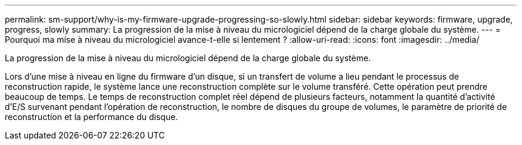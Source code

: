 ---
permalink: sm-support/why-is-my-firmware-upgrade-progressing-so-slowly.html 
sidebar: sidebar 
keywords: firmware, upgrade, progress, slowly 
summary: La progression de la mise à niveau du micrologiciel dépend de la charge globale du système. 
---
= Pourquoi ma mise à niveau du micrologiciel avance-t-elle si lentement ?
:allow-uri-read: 
:icons: font
:imagesdir: ../media/


[role="lead"]
La progression de la mise à niveau du micrologiciel dépend de la charge globale du système.

Lors d'une mise à niveau en ligne du firmware d'un disque, si un transfert de volume a lieu pendant le processus de reconstruction rapide, le système lance une reconstruction complète sur le volume transféré. Cette opération peut prendre beaucoup de temps. Le temps de reconstruction complet réel dépend de plusieurs facteurs, notamment la quantité d'activité d'E/S survenant pendant l'opération de reconstruction, le nombre de disques du groupe de volumes, le paramètre de priorité de reconstruction et la performance du disque.
